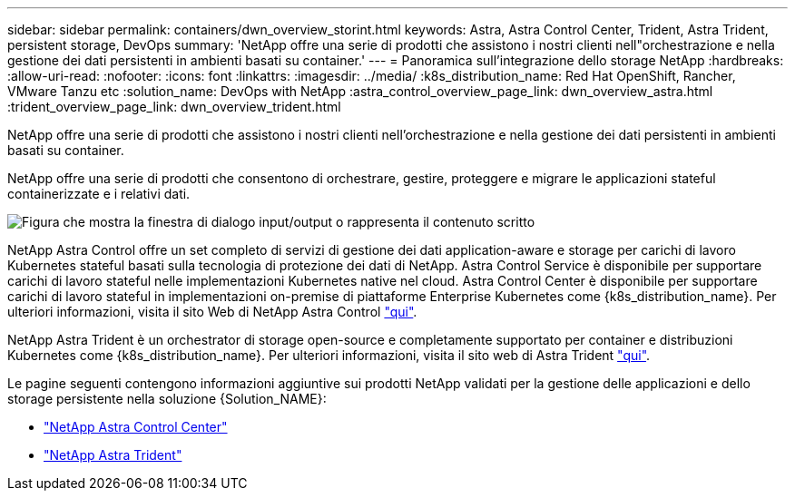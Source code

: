 ---
sidebar: sidebar 
permalink: containers/dwn_overview_storint.html 
keywords: Astra, Astra Control Center, Trident, Astra Trident, persistent storage, DevOps 
summary: 'NetApp offre una serie di prodotti che assistono i nostri clienti nell"orchestrazione e nella gestione dei dati persistenti in ambienti basati su container.' 
---
= Panoramica sull'integrazione dello storage NetApp
:hardbreaks:
:allow-uri-read: 
:nofooter: 
:icons: font
:linkattrs: 
:imagesdir: ../media/
:k8s_distribution_name: Red Hat OpenShift, Rancher, VMware Tanzu etc
:solution_name: DevOps with NetApp
:astra_control_overview_page_link: dwn_overview_astra.html
:trident_overview_page_link: dwn_overview_trident.html


[role="lead"]
NetApp offre una serie di prodotti che assistono i nostri clienti nell'orchestrazione e nella gestione dei dati persistenti in ambienti basati su container.

[role="normal"]
NetApp offre una serie di prodotti che consentono di orchestrare, gestire, proteggere e migrare le applicazioni stateful containerizzate e i relativi dati.

image:devops_with_netapp_image1.jpg["Figura che mostra la finestra di dialogo input/output o rappresenta il contenuto scritto"]

NetApp Astra Control offre un set completo di servizi di gestione dei dati application-aware e storage per carichi di lavoro Kubernetes stateful basati sulla tecnologia di protezione dei dati di NetApp. Astra Control Service è disponibile per supportare carichi di lavoro stateful nelle implementazioni Kubernetes native nel cloud. Astra Control Center è disponibile per supportare carichi di lavoro stateful in implementazioni on-premise di piattaforme Enterprise Kubernetes come {k8s_distribution_name}. Per ulteriori informazioni, visita il sito Web di NetApp Astra Control https://cloud.netapp.com/astra["qui"].

NetApp Astra Trident è un orchestrator di storage open-source e completamente supportato per container e distribuzioni Kubernetes come {k8s_distribution_name}. Per ulteriori informazioni, visita il sito web di Astra Trident https://docs.netapp.com/us-en/trident/index.html["qui"].

Le pagine seguenti contengono informazioni aggiuntive sui prodotti NetApp validati per la gestione delle applicazioni e dello storage persistente nella soluzione {Solution_NAME}:

* link:dwn_overview_astra.html["NetApp Astra Control Center"]
* link:dwn_overview_trident.html["NetApp Astra Trident"]

